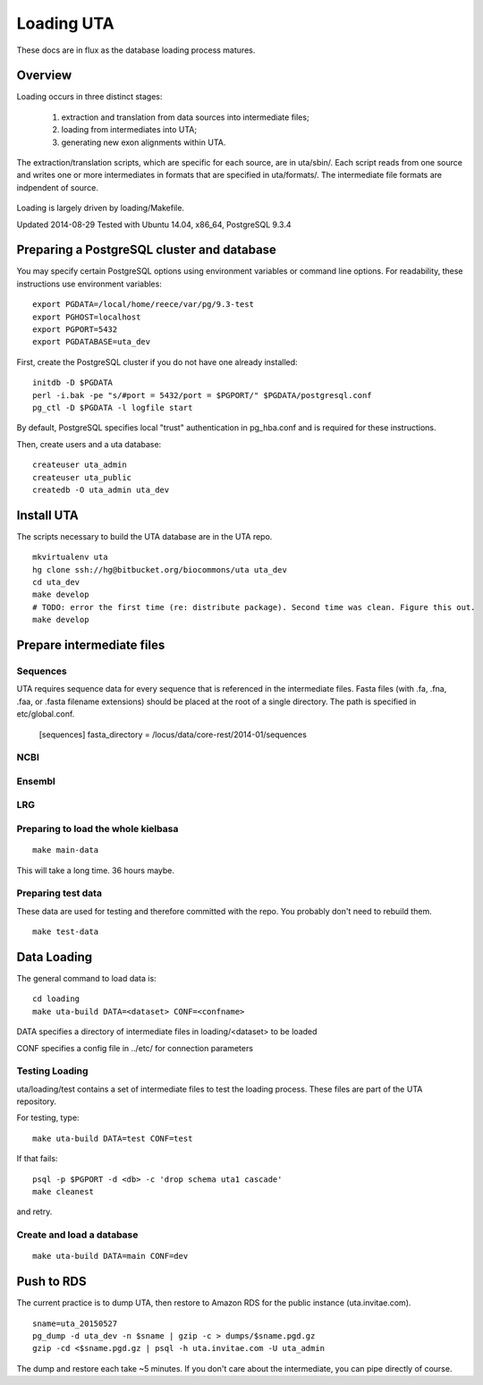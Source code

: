 .. _db_loading.rst:

Loading UTA
===========

These docs are in flux as the database loading process matures.


Overview
--------

Loading occurs in three distinct stages:

  1. extraction and translation from data sources into intermediate files;
  2. loading from intermediates into UTA;
  3. generating new exon alignments within UTA.

The extraction/translation scripts, which are specific for each
source, are in uta/sbin/. Each script reads from one source and writes
one or more intermediates in formats that are specified in
uta/formats/.  The intermediate file formats are indpendent of source.

.. figure:: images/data-flow.svg
  :align: center

Loading is largely driven by loading/Makefile.

Updated 2014-08-29
Tested with Ubuntu 14.04, x86_64, PostgreSQL 9.3.4



Preparing a PostgreSQL cluster and database
-------------------------------------------

You may specify certain PostgreSQL options using environment variables
or command line options. For readability, these instructions use
environment variables:

::

    export PGDATA=/local/home/reece/var/pg/9.3-test
    export PGHOST=localhost
    export PGPORT=5432
    export PGDATABASE=uta_dev


First, create the PostgreSQL cluster if you do not have one already
installed::

    initdb -D $PGDATA
    perl -i.bak -pe "s/#port = 5432/port = $PGPORT/" $PGDATA/postgresql.conf
    pg_ctl -D $PGDATA -l logfile start

By default, PostgreSQL specifies local "trust" authentication in
pg_hba.conf and is required for these instructions.

Then, create users and a uta database::

    createuser uta_admin
    createuser uta_public
    createdb -O uta_admin uta_dev


Install UTA
-----------

The scripts necessary to build the UTA database are in the UTA repo.

::

    mkvirtualenv uta
    hg clone ssh://hg@bitbucket.org/biocommons/uta uta_dev
    cd uta_dev
    make develop
    # TODO: error the first time (re: distribute package). Second time was clean. Figure this out.
    make develop


Prepare intermediate files
--------------------------

Sequences
^^^^^^^^^

UTA requires sequence data for every sequence that is referenced in
the intermediate files. Fasta files (with .fa, .fna, .faa, or .fasta
filename extensions) should be placed at the root of a single
directory.  The path is specified in etc/global.conf.

    [sequences]
    fasta_directory = /locus/data/core-rest/2014-01/sequences


NCBI
^^^^

Ensembl
^^^^^^^

LRG
^^^


Preparing to load the whole kielbasa
^^^^^^^^^^^^^^^^^^^^^^^^^^^^^^^^^^^^

::

    make main-data

This will take a long time. 36 hours maybe.


Preparing test data
^^^^^^^^^^^^^^^^^^^

These data are used for testing and therefore committed with the repo.
You probably don't need to rebuild them.

::

    make test-data


Data Loading
------------

The general command to load data is::

    cd loading
    make uta-build DATA=<dataset> CONF=<confname>

DATA specifies a directory of intermediate files in loading/<dataset> to be loaded

CONF specifies a config file in ../etc/ for connection parameters


Testing Loading
^^^^^^^^^^^^^^^

uta/loading/test contains a set of intermediate files to test the
loading process. These files are part of the UTA repository. 

For testing, type::

    make uta-build DATA=test CONF=test

If that fails::

    psql -p $PGPORT -d <db> -c 'drop schema uta1 cascade'
    make cleanest

and retry.


Create and load a database
^^^^^^^^^^^^^^^^^^^^^^^^^^

::

    make uta-build DATA=main CONF=dev


Push to RDS
-----------

The current practice is to dump UTA, then restore to Amazon RDS for
the public instance (uta.invitae.com).

::

    sname=uta_20150527
    pg_dump -d uta_dev -n $sname | gzip -c > dumps/$sname.pgd.gz
    gzip -cd <$sname.pgd.gz | psql -h uta.invitae.com -U uta_admin

The dump and restore each take ~5 minutes.  If you don't care about
the intermediate, you can pipe directly of course.

